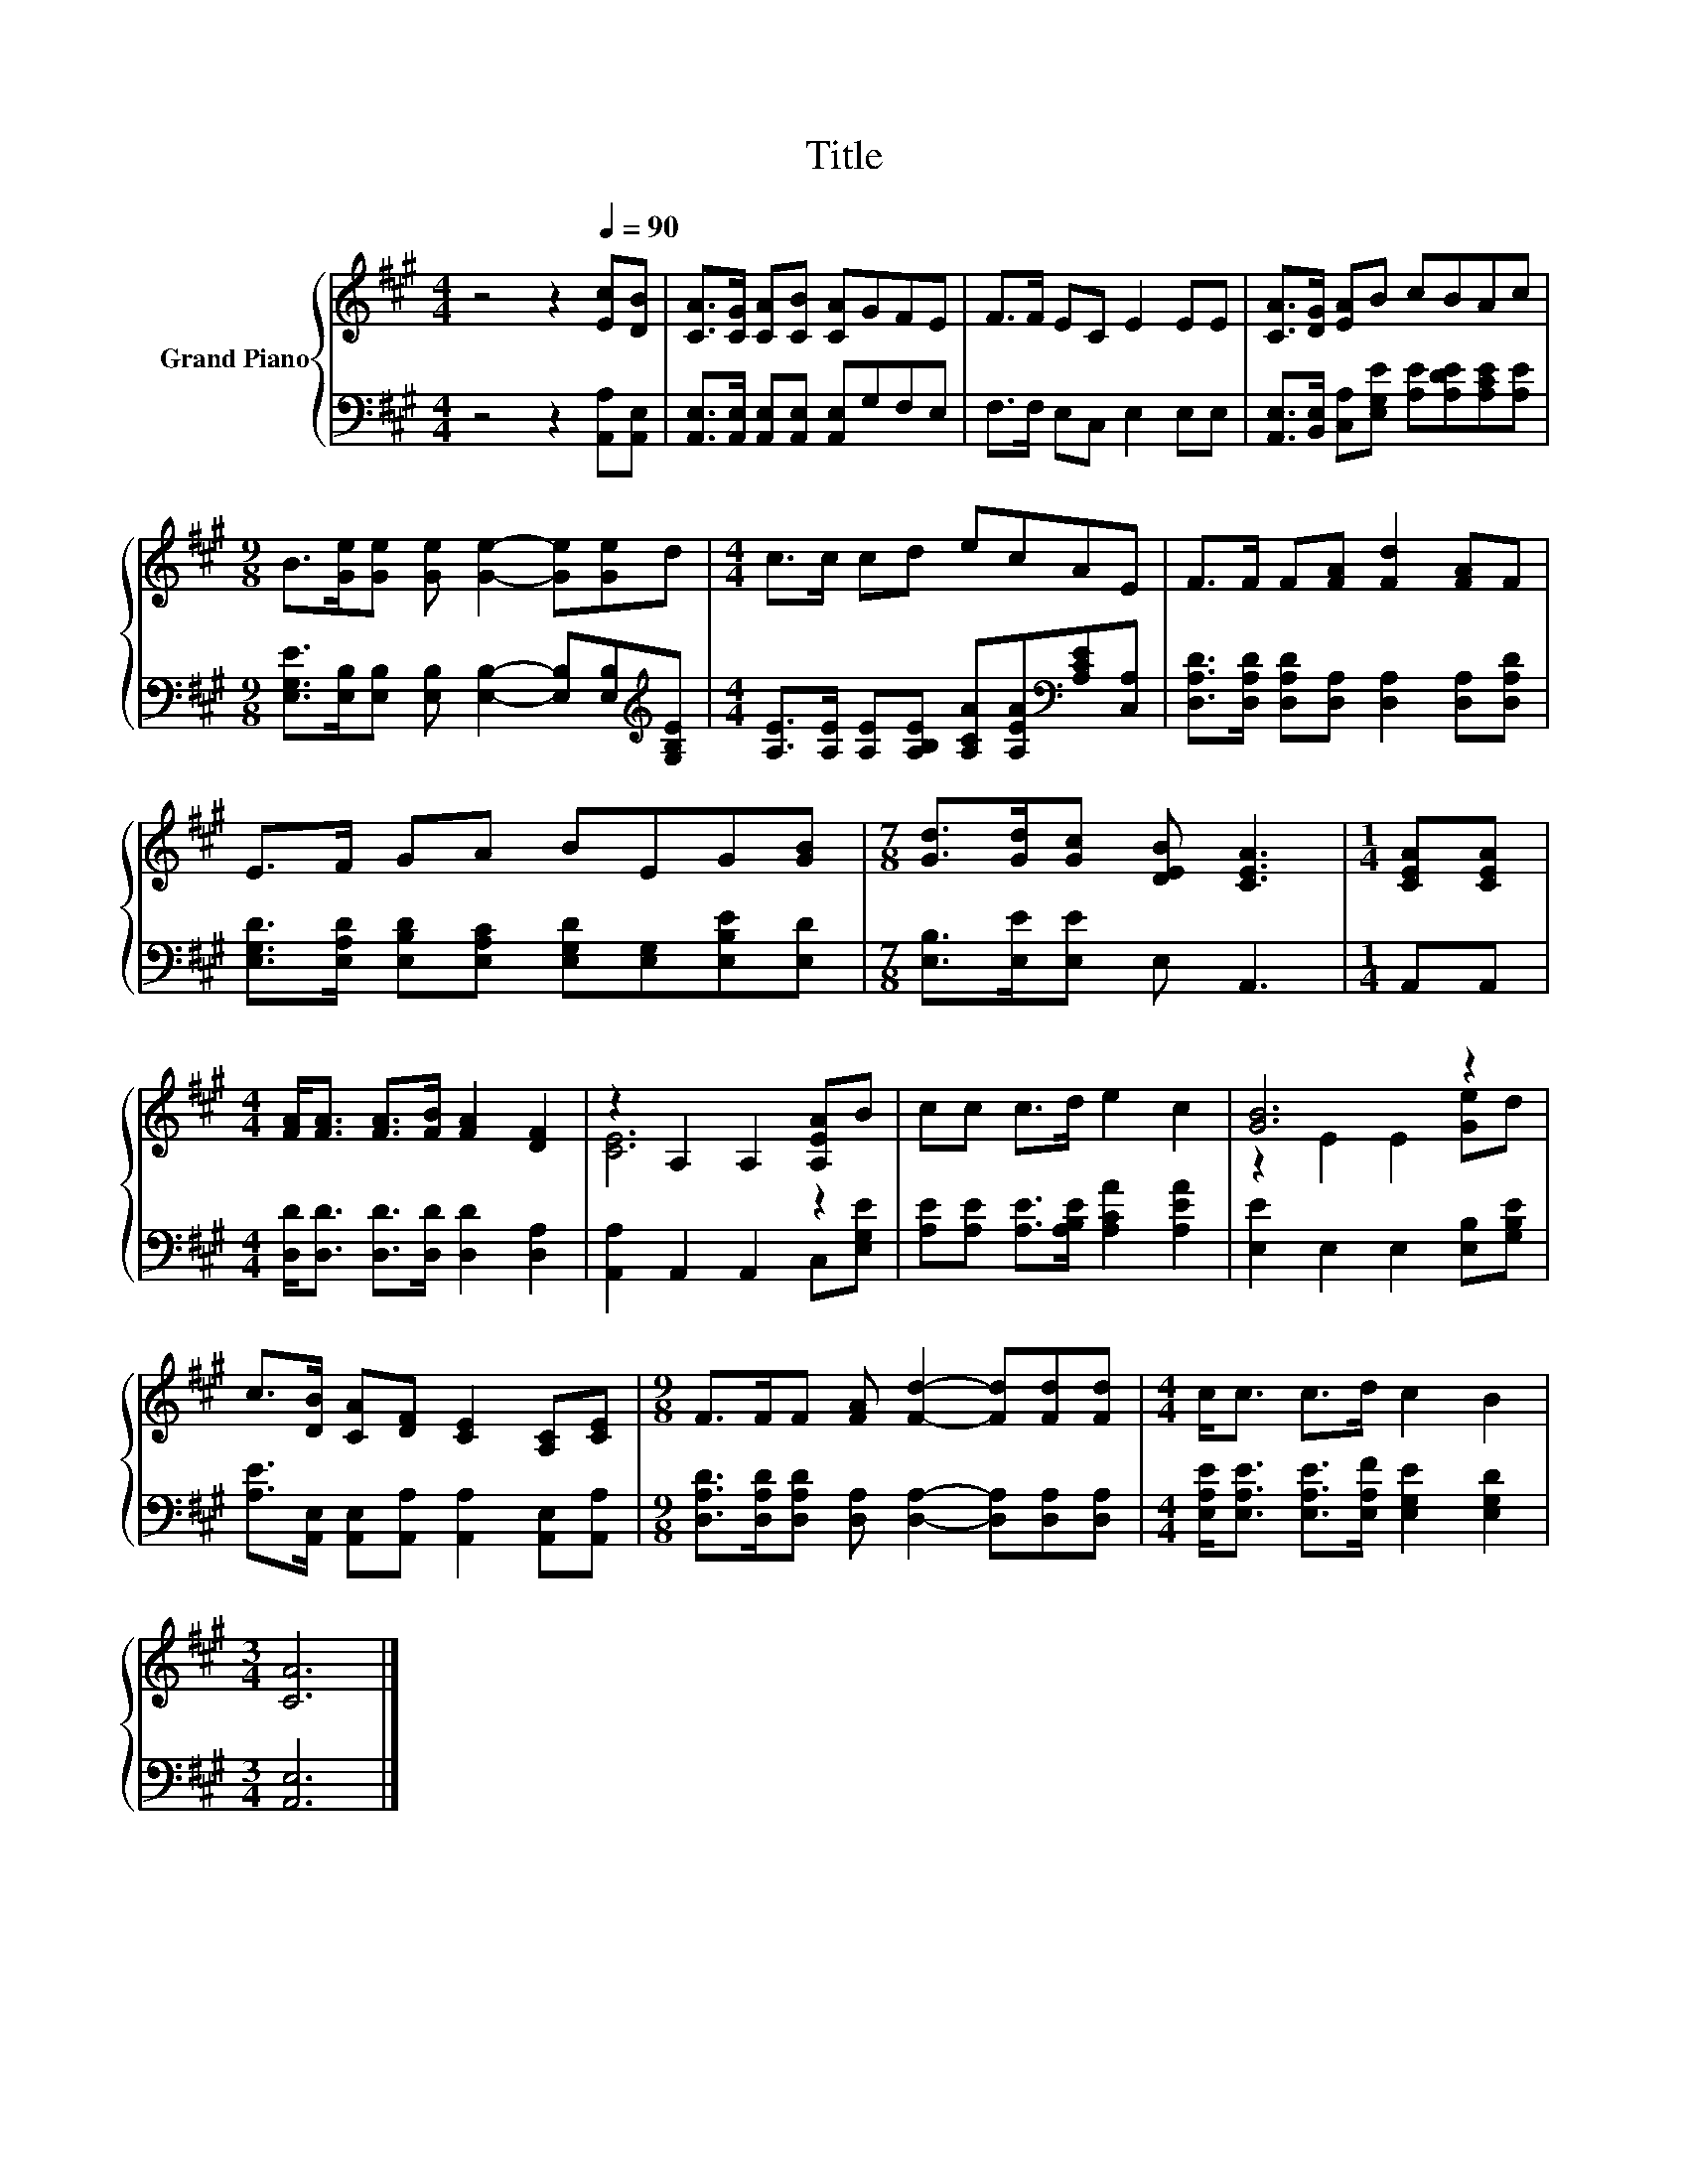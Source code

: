 X:1
T:Title
%%score { ( 1 3 ) | 2 }
L:1/8
M:4/4
K:A
V:1 treble nm="Grand Piano"
V:3 treble 
V:2 bass 
V:1
 z4 z2[Q:1/4=90] [Ec][DB] | [CA]>[CG] [CA][CB] [CA]GFE | F>F EC E2 EE | [CA]>[DG] [EA]B cBAc | %4
[M:9/8] B>[Ge][Ge] [Ge] [Ge]2- [Ge][Ge]d |[M:4/4] c>c cd ecAE | F>F F[FA] [Fd]2 [FA]F | %7
 E>F GA BEG[GB] |[M:7/8] [Gd]>[Gd][Gc] [DEB] [CEA]3 |[M:1/4] [CEA][CEA] | %10
[M:4/4] [FA]<[FA] [FA]>[FB] [FA]2 [DF]2 | z2 A,2 A,2 [A,EA]B | cc c>d e2 c2 | [GB]6 z2 | %14
 c>[DB] [CA][DF] [CE]2 [A,C][CE] |[M:9/8] F>FF [FA] [Fd]2- [Fd][Fd][Fd] |[M:4/4] c<c c>d c2 B2 | %17
[M:3/4] [CA]6 |] %18
V:2
 z4 z2 [A,,A,][A,,E,] | [A,,E,]>[A,,E,] [A,,E,][A,,E,] [A,,E,]G,F,E, | F,>F, E,C, E,2 E,E, | %3
 [A,,E,]>[B,,E,] [C,A,][E,G,E] [A,E][A,DE][A,CE][A,E] | %4
[M:9/8] [E,G,E]>[E,B,][E,B,] [E,B,] [E,B,]2- [E,B,][E,B,][K:treble][G,B,E] | %5
[M:4/4] [A,E]>[A,E] [A,E][A,B,E] [A,CA][A,EA][K:bass][A,CE][C,A,] | %6
 [D,A,D]>[D,A,D] [D,A,D][D,A,] [D,A,]2 [D,A,][D,A,D] | %7
 [E,G,D]>[E,A,D] [E,B,D][E,A,C] [E,G,D][E,G,][E,B,E][E,D] |[M:7/8] [E,B,]>[E,E][E,E] E, A,,3 | %9
[M:1/4] A,,A,, |[M:4/4] [D,D]<[D,D] [D,D]>[D,D] [D,D]2 [D,A,]2 | [A,,A,]2 A,,2 A,,2 C,[E,G,E] | %12
 [A,E][A,E] [A,E]>[A,B,E] [A,CA]2 [A,EA]2 | [E,E]2 E,2 E,2 [E,B,][G,B,E] | %14
 [A,E]>[A,,E,] [A,,E,][A,,A,] [A,,A,]2 [A,,E,][A,,A,] | %15
[M:9/8] [D,A,D]>[D,A,D][D,A,D] [D,A,] [D,A,]2- [D,A,][D,A,][D,A,] | %16
[M:4/4] [E,A,E]<[E,A,E] [E,A,E]>[E,A,F] [E,G,E]2 [E,G,D]2 |[M:3/4] [A,,E,]6 |] %18
V:3
 x8 | x8 | x8 | x8 |[M:9/8] x9 |[M:4/4] x8 | x8 | x8 |[M:7/8] x7 |[M:1/4] x2 |[M:4/4] x8 | %11
 [CE]6 z2 | x8 | z2 E2 E2 [Ge]d | x8 |[M:9/8] x9 |[M:4/4] x8 |[M:3/4] x6 |] %18

